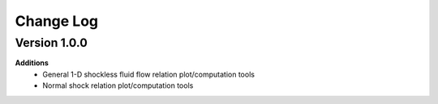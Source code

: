 Change Log
++++++++++++

Version 1.0.0
==========
**Additions**
  * General 1-D shockless fluid flow relation plot/computation tools
  * Normal shock relation plot/computation tools 
  
